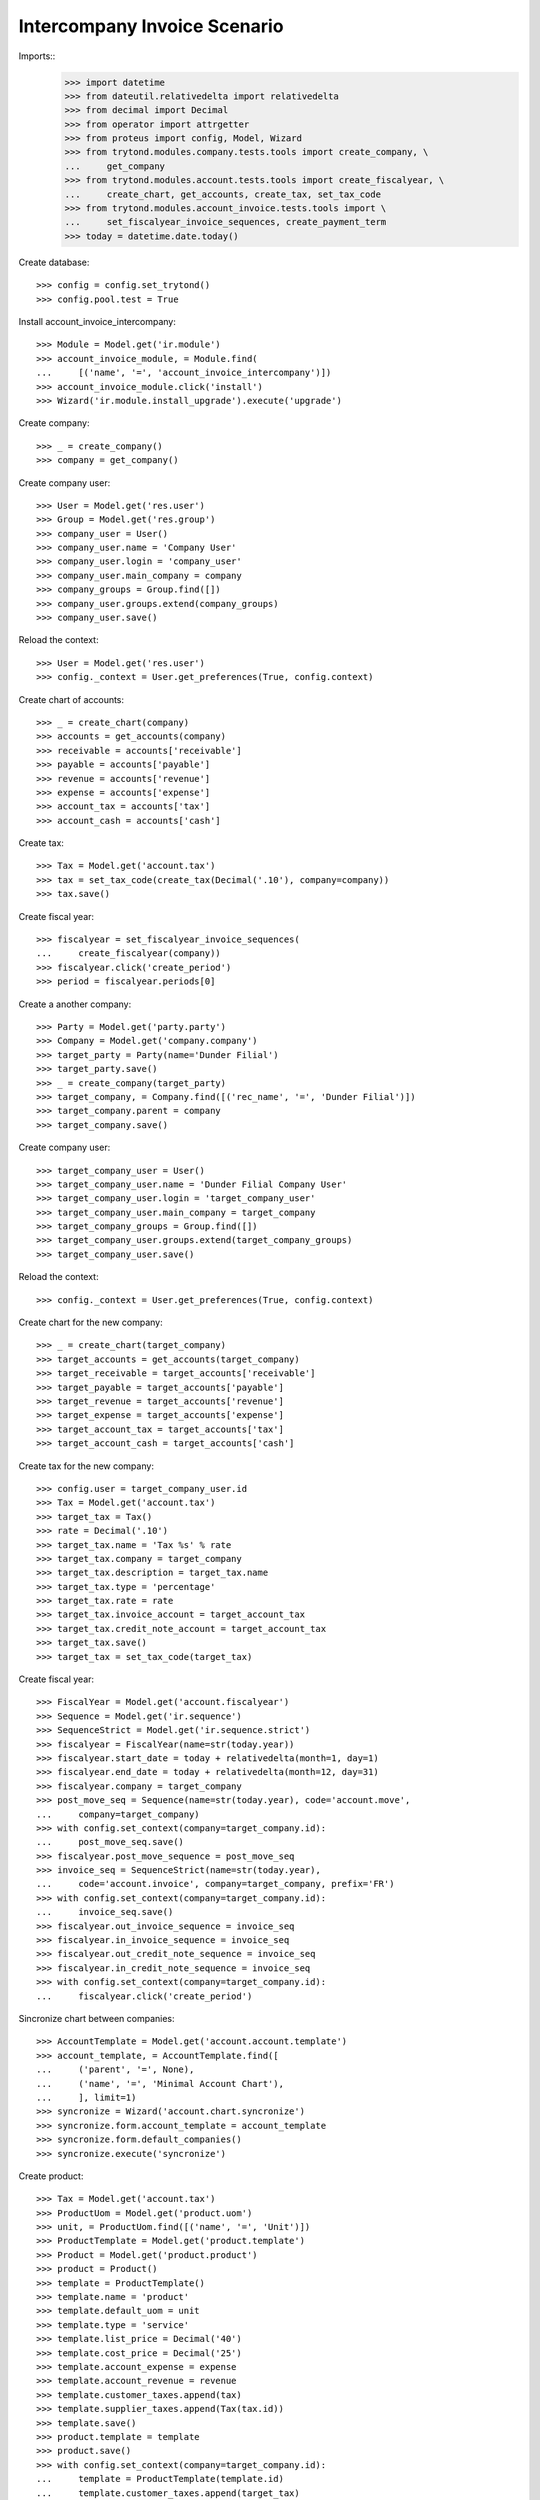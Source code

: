 =============================
Intercompany Invoice Scenario
=============================

Imports::
    >>> import datetime
    >>> from dateutil.relativedelta import relativedelta
    >>> from decimal import Decimal
    >>> from operator import attrgetter
    >>> from proteus import config, Model, Wizard
    >>> from trytond.modules.company.tests.tools import create_company, \
    ...     get_company
    >>> from trytond.modules.account.tests.tools import create_fiscalyear, \
    ...     create_chart, get_accounts, create_tax, set_tax_code
    >>> from trytond.modules.account_invoice.tests.tools import \
    ...     set_fiscalyear_invoice_sequences, create_payment_term
    >>> today = datetime.date.today()

Create database::

    >>> config = config.set_trytond()
    >>> config.pool.test = True

Install account_invoice_intercompany::

    >>> Module = Model.get('ir.module')
    >>> account_invoice_module, = Module.find(
    ...     [('name', '=', 'account_invoice_intercompany')])
    >>> account_invoice_module.click('install')
    >>> Wizard('ir.module.install_upgrade').execute('upgrade')

Create company::

    >>> _ = create_company()
    >>> company = get_company()

Create company user::

    >>> User = Model.get('res.user')
    >>> Group = Model.get('res.group')
    >>> company_user = User()
    >>> company_user.name = 'Company User'
    >>> company_user.login = 'company_user'
    >>> company_user.main_company = company
    >>> company_groups = Group.find([])
    >>> company_user.groups.extend(company_groups)
    >>> company_user.save()

Reload the context::

    >>> User = Model.get('res.user')
    >>> config._context = User.get_preferences(True, config.context)

Create chart of accounts::

    >>> _ = create_chart(company)
    >>> accounts = get_accounts(company)
    >>> receivable = accounts['receivable']
    >>> payable = accounts['payable']
    >>> revenue = accounts['revenue']
    >>> expense = accounts['expense']
    >>> account_tax = accounts['tax']
    >>> account_cash = accounts['cash']

Create tax::

    >>> Tax = Model.get('account.tax')
    >>> tax = set_tax_code(create_tax(Decimal('.10'), company=company))
    >>> tax.save()

Create fiscal year::

    >>> fiscalyear = set_fiscalyear_invoice_sequences(
    ...     create_fiscalyear(company))
    >>> fiscalyear.click('create_period')
    >>> period = fiscalyear.periods[0]

Create a another company::

    >>> Party = Model.get('party.party')
    >>> Company = Model.get('company.company')
    >>> target_party = Party(name='Dunder Filial')
    >>> target_party.save()
    >>> _ = create_company(target_party)
    >>> target_company, = Company.find([('rec_name', '=', 'Dunder Filial')])
    >>> target_company.parent = company
    >>> target_company.save()

Create company user::

    >>> target_company_user = User()
    >>> target_company_user.name = 'Dunder Filial Company User'
    >>> target_company_user.login = 'target_company_user'
    >>> target_company_user.main_company = target_company
    >>> target_company_groups = Group.find([])
    >>> target_company_user.groups.extend(target_company_groups)
    >>> target_company_user.save()

Reload the context::

    >>> config._context = User.get_preferences(True, config.context)

Create chart for the new company::

    >>> _ = create_chart(target_company)
    >>> target_accounts = get_accounts(target_company)
    >>> target_receivable = target_accounts['receivable']
    >>> target_payable = target_accounts['payable']
    >>> target_revenue = target_accounts['revenue']
    >>> target_expense = target_accounts['expense']
    >>> target_account_tax = target_accounts['tax']
    >>> target_account_cash = target_accounts['cash']

Create tax for the new company::

    >>> config.user = target_company_user.id
    >>> Tax = Model.get('account.tax')
    >>> target_tax = Tax()
    >>> rate = Decimal('.10')
    >>> target_tax.name = 'Tax %s' % rate
    >>> target_tax.company = target_company
    >>> target_tax.description = target_tax.name
    >>> target_tax.type = 'percentage'
    >>> target_tax.rate = rate
    >>> target_tax.invoice_account = target_account_tax
    >>> target_tax.credit_note_account = target_account_tax
    >>> target_tax.save()
    >>> target_tax = set_tax_code(target_tax)

Create fiscal year::

    >>> FiscalYear = Model.get('account.fiscalyear')
    >>> Sequence = Model.get('ir.sequence')
    >>> SequenceStrict = Model.get('ir.sequence.strict')
    >>> fiscalyear = FiscalYear(name=str(today.year))
    >>> fiscalyear.start_date = today + relativedelta(month=1, day=1)
    >>> fiscalyear.end_date = today + relativedelta(month=12, day=31)
    >>> fiscalyear.company = target_company
    >>> post_move_seq = Sequence(name=str(today.year), code='account.move',
    ...     company=target_company)
    >>> with config.set_context(company=target_company.id):
    ...     post_move_seq.save()
    >>> fiscalyear.post_move_sequence = post_move_seq
    >>> invoice_seq = SequenceStrict(name=str(today.year),
    ...     code='account.invoice', company=target_company, prefix='FR')
    >>> with config.set_context(company=target_company.id):
    ...     invoice_seq.save()
    >>> fiscalyear.out_invoice_sequence = invoice_seq
    >>> fiscalyear.in_invoice_sequence = invoice_seq
    >>> fiscalyear.out_credit_note_sequence = invoice_seq
    >>> fiscalyear.in_credit_note_sequence = invoice_seq
    >>> with config.set_context(company=target_company.id):
    ...     fiscalyear.click('create_period')

Sincronize chart between companies::

    >>> AccountTemplate = Model.get('account.account.template')
    >>> account_template, = AccountTemplate.find([
    ...     ('parent', '=', None),
    ...     ('name', '=', 'Minimal Account Chart'),
    ...     ], limit=1)
    >>> syncronize = Wizard('account.chart.syncronize')
    >>> syncronize.form.account_template = account_template
    >>> syncronize.form.default_companies()
    >>> syncronize.execute('syncronize')

Create product::

    >>> Tax = Model.get('account.tax')
    >>> ProductUom = Model.get('product.uom')
    >>> unit, = ProductUom.find([('name', '=', 'Unit')])
    >>> ProductTemplate = Model.get('product.template')
    >>> Product = Model.get('product.product')
    >>> product = Product()
    >>> template = ProductTemplate()
    >>> template.name = 'product'
    >>> template.default_uom = unit
    >>> template.type = 'service'
    >>> template.list_price = Decimal('40')
    >>> template.cost_price = Decimal('25')
    >>> template.account_expense = expense
    >>> template.account_revenue = revenue
    >>> template.customer_taxes.append(tax)
    >>> template.supplier_taxes.append(Tax(tax.id))
    >>> template.save()
    >>> product.template = template
    >>> product.save()
    >>> with config.set_context(company=target_company.id):
    ...     template = ProductTemplate(template.id)
    ...     template.customer_taxes.append(target_tax)
    ...     template.supplier_taxes.append(Tax(target_tax.id))
    ...     template.save()

Create payment term::

    >>> PaymentTerm = Model.get('account.invoice.payment_term')
    >>> PaymentTermLine = Model.get('account.invoice.payment_term.line')
    >>> payment_term = PaymentTerm(name='Term')
    >>> payment_term_line = PaymentTermLine(type='percent', days=20,
    ...     percentage=Decimal(50))
    >>> payment_term.lines.append(payment_term_line)
    >>> payment_term_line = PaymentTermLine(type='remainder', days=40)
    >>> payment_term.lines.append(payment_term_line)
    >>> payment_term.save()

Create invoice::

    >>> Invoice = Model.get('account.invoice')
    >>> invoice = Invoice()
    >>> invoice.party = target_party
    >>> invoice.payment_term = payment_term
    >>> invoice.target_company = target_company
    >>> invoice.description = 'Invoice'
    >>> line = invoice.lines.new()
    >>> line.product = product
    >>> line.account = revenue
    >>> line.intercompany_account == expense.template
    True
    >>> line.quantity = 5
    >>> line = invoice.lines.new()
    >>> line.product = product
    >>> line.account = revenue
    >>> line.description = 'Test'
    >>> line.quantity = 1
    >>> line.unit_price = Decimal(20)
    >>> invoice.click('post')
    >>> invoice.reload()
    >>> invoice.state
    u'posted'
    >>> invoice.untaxed_amount
    Decimal('220.00')
    >>> invoice.tax_amount
    Decimal('22.00')
    >>> invoice.total_amount
    Decimal('242.00')
    >>> invoice.number
    u'1'

Check that the intercompany invoice had been created::


    >>> with config.set_context(company=target_company.id):
    ...      target_invoice, = Invoice.find([('company', '=', target_company.id)])
    ...      target_invoice.type
    u'in'
    >>> with config.set_context(company=target_company.id):
    ...      target_invoice.company == target_company
    True
    >>> with config.set_context(company=target_company.id):
    ...      target_invoice.state
    u'posted'
    >>> with config.set_context(company=target_company.id):
    ...      target_invoice.untaxed_amount, target_invoice.tax_amount
    (Decimal('220.00'), Decimal('22.00'))
    >>> with config.set_context(company=target_company.id):
    ...      target_invoice.number, target_invoice.reference
    (u'FR1', u'1')
    >>> with config.set_context(company=target_company.id):
    ...      target_invoice.description
    u'Invoice'

Credit the original invoice with refund::

    >>> invoice, = Invoice.find([('company', '=', company.id)])
    >>> credit = Wizard('account.invoice.credit', [invoice])
    >>> credit.form.with_refund = True
    >>> credit.execute('credit')
    >>> invoice.reload()
    >>> invoice.state
    u'paid'
    >>> with config.set_context(company=target_company.id):
    ...      target_invoice.reload()
    ...      target_invoice.state
    u'paid'

